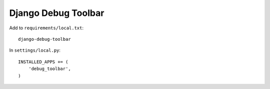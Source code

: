 Django Debug Toolbar
********************

Add to ``requirements/local.txt``::

  django-debug-toolbar

In ``settings/local.py``::

  INSTALLED_APPS += (
      'debug_toolbar',
  )
